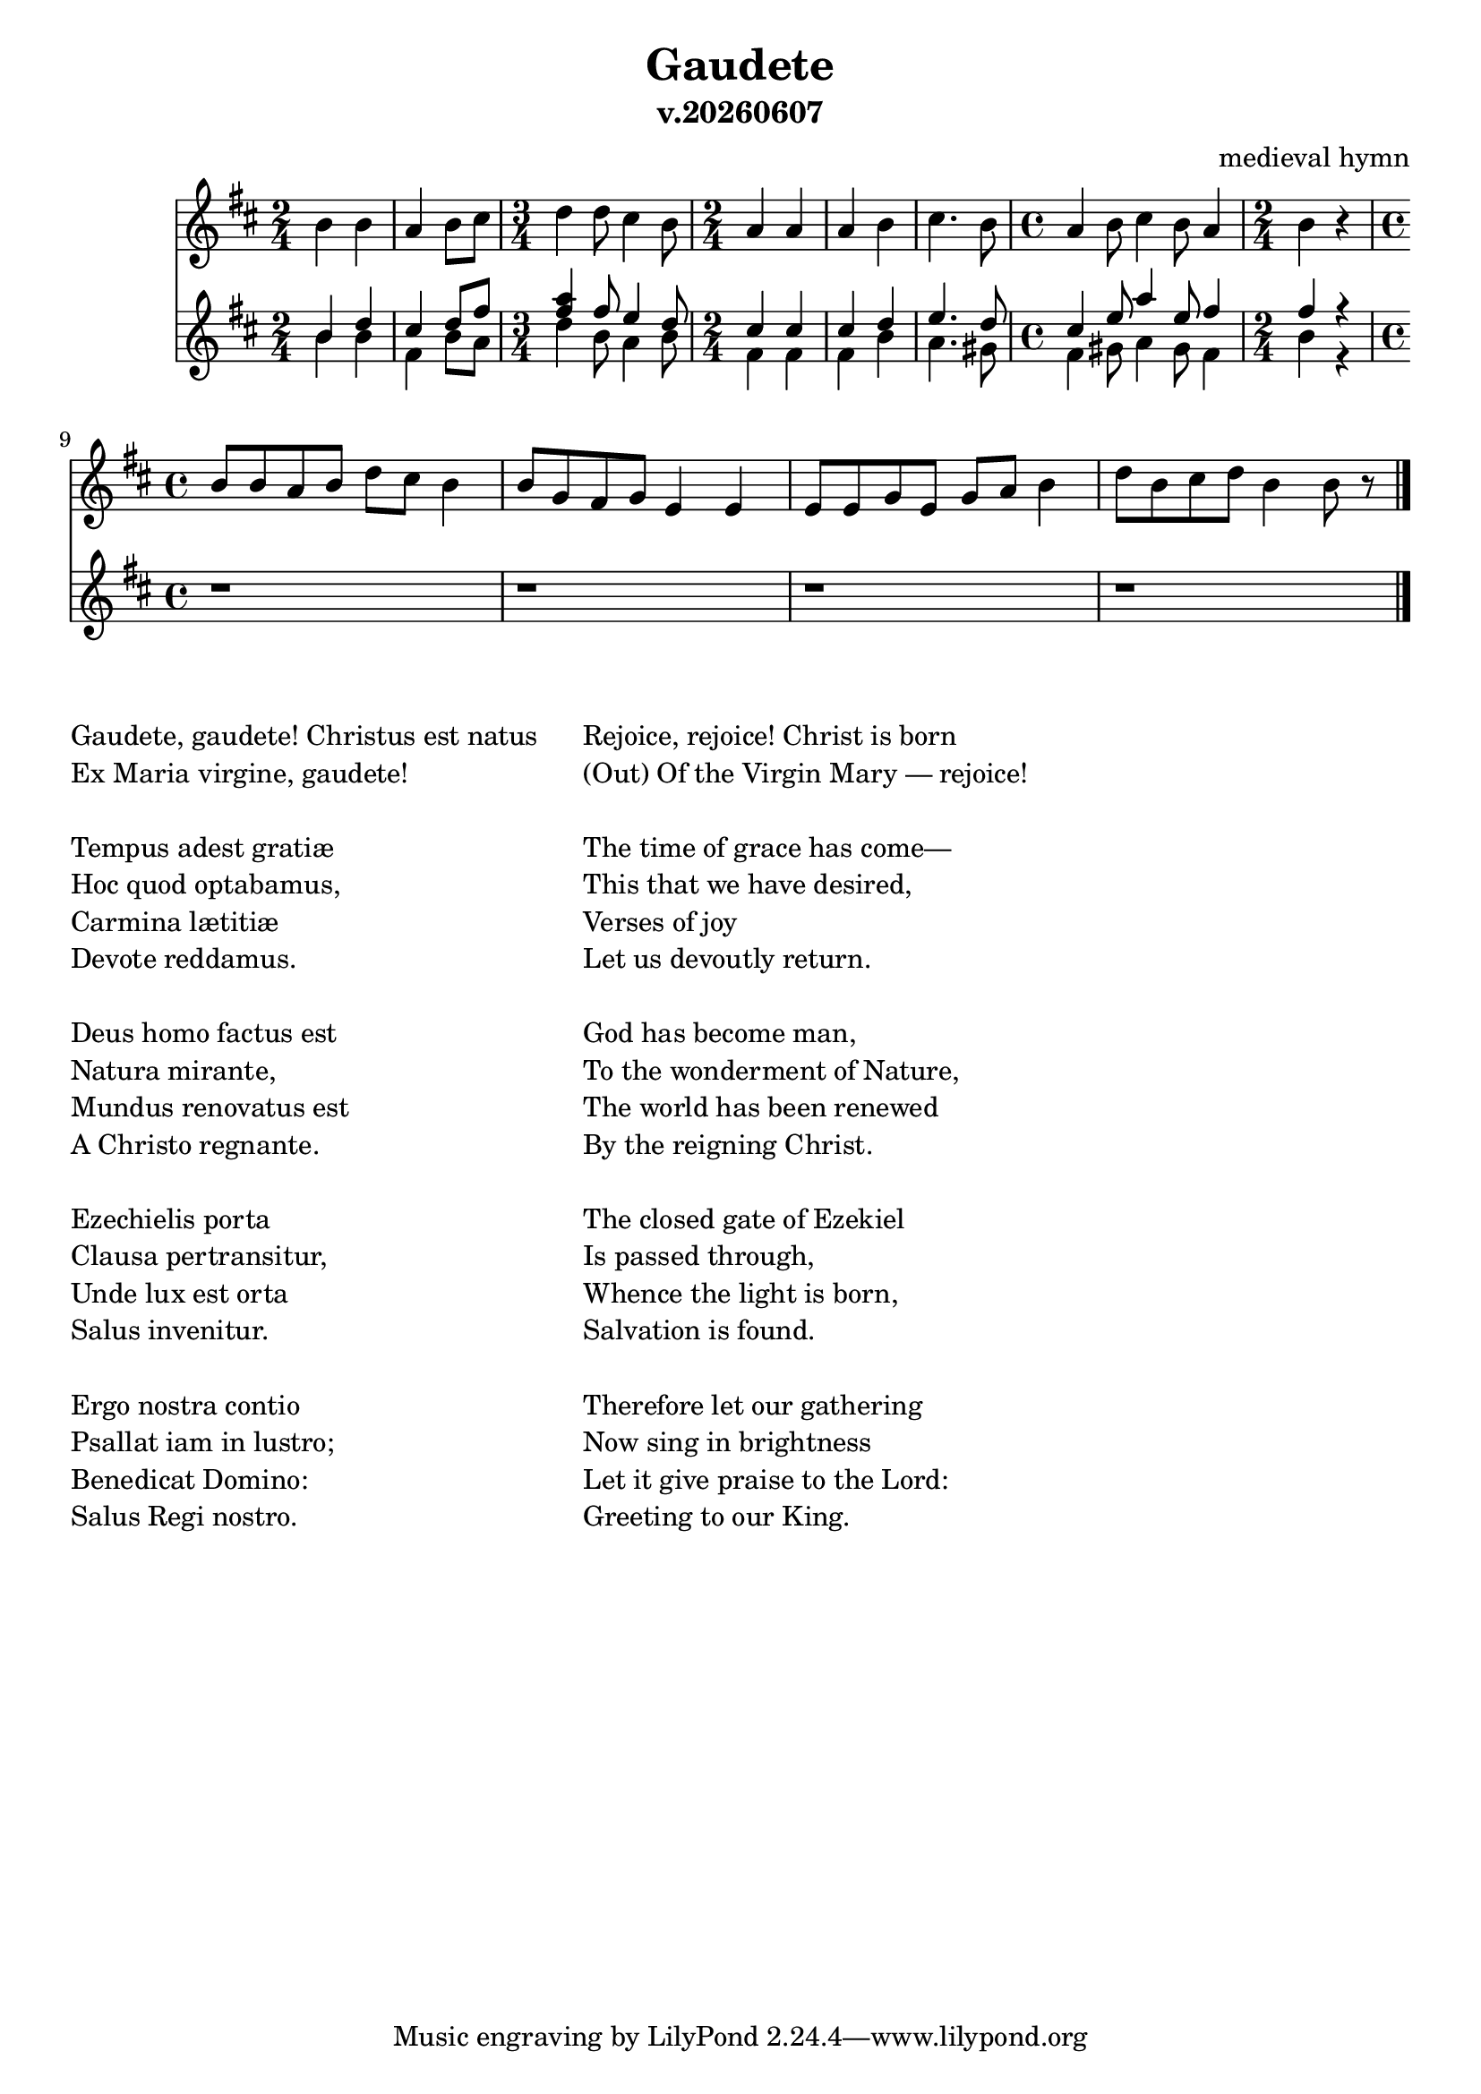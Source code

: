 \version "2.12.2"
date = #(strftime "v.%Y%m%d" (localtime (current-time)))
 
\header {
  title = "Gaudete"
  composer="medieval hymn"
  subtitle = \date
}

VS = \relative c''{
  \time 2/4
  a4 a | g a8 b |
  \time 3/4
  c4 c8 b4 a8 | 
  \time 2/4
  g4 g | g a | b4. a8 |
  \time 4/4 
  g4 a8 b4 a8 g4 |
  \time 2/4
  a4 r |
}
VA = \relative c''{
  a4 c | b4 c8 e |
  <g e>4 e8 d4 c8 |
  b4 b | b c | d4. c8 |
  b4 d8 g4 d8 e4 |
  e4 r |
}
VT = \relative c''{
  a4 a | e a8 g | c4 a8 g4 a8 | e4 e | e a | g4. fis8 |
  e4 fis8 g4 fis8 e4 |
  a4 r |
}

VSsolo = \relative c''{
  \time 4/4
  a8 a g a c b a4 | a8 f e f d4 d |
  d8 d f d f g a4 | c8 a b c a4 a8 r \bar "|."
}




<<
  \new Staff{\transpose bes c'{
    \clef treble \key a \minor
    \VS \break
    \VSsolo
  }}
  \new Staff{\transpose bes c'{
    \clef treble \key a \minor
    <<{\VA}\\{\VT}>> 
    r1 |r1 |r1 |r1 |
  }}

>>

\markup{
  \column{
    \line{Gaudete, gaudete! Christus est natus}
    \line{Ex Maria virgine, gaudete!}
    \line{" "}
    \line{Tempus adest gratiæ}
    \line{Hoc quod optabamus,}
    \line{Carmina lætitiæ}
    \line{Devote reddamus.}
    \line{" "}
    \line{Deus homo factus est}
    \line{Natura mirante,}
    \line{Mundus renovatus est}
    \line{A Christo regnante.}
    \line{" "}
    \line{Ezechielis porta}
    \line{Clausa pertransitur,}
    \line{Unde lux est orta}
    \line{Salus invenitur.}
    \line{" "}
    \line{Ergo nostra contio}
    \line{Psallat iam in lustro;}
    \line{Benedicat Domino:}
    \line{Salus Regi nostro.}
  }
  \column{\line{"    "}}
  \column{
    \line{Rejoice, rejoice! Christ is born}
    \line{(Out) Of the Virgin Mary — rejoice!}
    \line{" "}
    \line{The time of grace has come—}
    \line{This that we have desired,}
    \line{Verses of joy}
    \line{Let us devoutly return.}
    \line{" "}
    \line{God has become man,}
    \line{To the wonderment of Nature,}
    \line{The world has been renewed}
    \line{By the reigning Christ.}
    \line{" "}
    \line{The closed gate of Ezekiel}
    \line{Is passed through,}
    \line{Whence the light is born,}
    \line{Salvation is found.}
    \line{" "}
    \line{Therefore let our gathering}
    \line{Now sing in brightness}
    \line{Let it give praise to the Lord:}
    \line{Greeting to our King.}
  }
}


